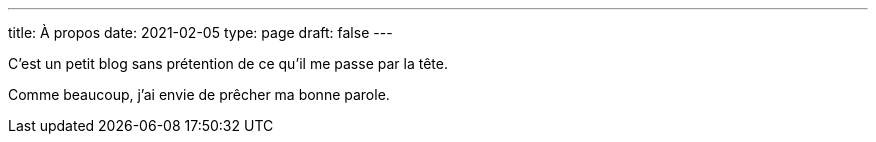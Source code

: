 ---
title: À propos
date: 2021-02-05
type: page 
draft: false
---

C'est un petit blog sans prétention de ce qu'il me passe par la tête.

Comme beaucoup, j'ai envie de prêcher ma bonne parole.
